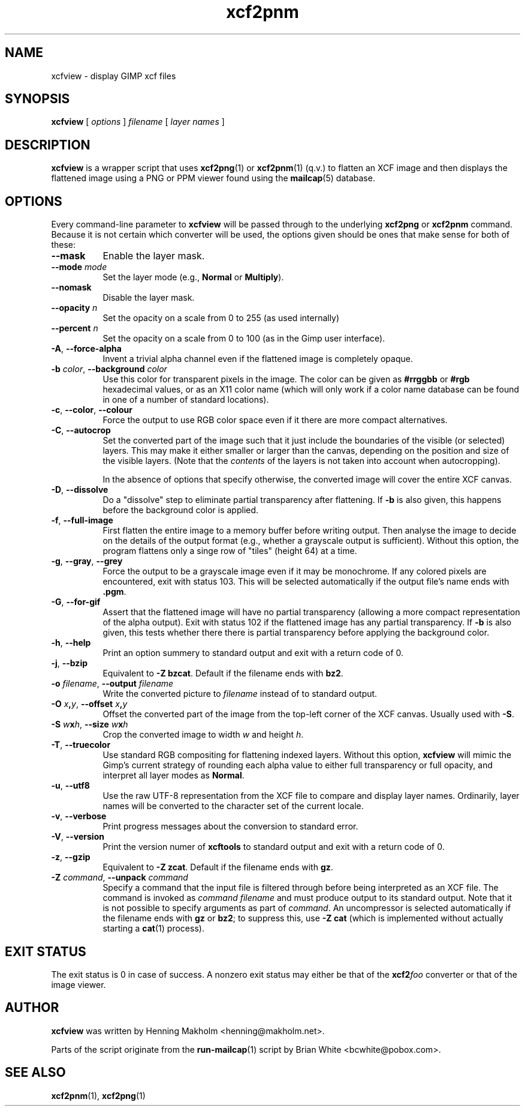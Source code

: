 .\" Manual page for xcfview
.\" This file was written by Henning Makholm <henning@makholm.net>
.\" It is hereby in the public domain.
.\" 
.\" In jurisdictions that do not recognise grants of copyright to the
.\" public domain: I, the author and (presumably, in those jurisdictions)
.\" copyright holder, hereby permit anyone to distribute and use this code,
.\" in source code or binary form, with or without modifications. This
.\" permission is world-wide and irrevocable.
.\"
.\" Of course, I will not be liable for any errors or shortcomings in the
.\" code, since I give it away without asking any compenstations.
.\"
.\" If you use or distribute this code, I would appreciate receiving
.\" credit for writing it, in whichever way you find proper and customary.
.TH xcf2pnm 1 2006-02-12 "Xcftools" ""
.SH NAME
xcfview \- display GIMP xcf files
.ds p xcfview
.SH SYNOPSIS
.B \*p
[
.I options
]
.I filename
[
.I layer names
]
.SH DESCRIPTION
.B xcfview
is a wrapper script that uses
.BR xcf2png (1)
or
.BR xcf2pnm (1)
(q.v.) to flatten an XCF image and then displays the flattened
image using a PNG or PPM viewer found using the
.BR mailcap (5)
database.
.SH OPTIONS
Every command-line parameter to
.B xcfview
will be passed through to the underlying
.B xcf2png
or
.B xcf2pnm
command.  Because it is not certain which converter will be used,
the options given should be ones that make sense for both of these:
.TP 8
\fB--mask\fR
Enable the layer mask.
.TP 8
\fB--mode\fR \fImode\fR
Set the layer mode (e.g.,
.B Normal
or
.BR Multiply ).
.TP 8
\fB--nomask\fR
Disable the layer mask.
.TP 8
\fB--opacity\fR \fIn\fR
Set the opacity on a scale from 0 to 255 (as used internally)
.TP 8
\fB--percent\fR \fIn\fR
Set the opacity on a scale from 0 to 100
(as in the Gimp user interface).
.TP 8
\fB\-A\fR, \fB--force-alpha\fR
Invent a trivial alpha channel even if the flattened image is
completely opaque.
.TP 8
\fB\-b\fR \fIcolor\fR, \fB--background\fR \fIcolor\fR
Use this color for transparent pixels in the image.
The color can be given as
.B #rrggbb
or
.B #rgb
hexadecimal values,
or as an X11 color name
(which will only work if a color name database can be found
in one of a number of standard locations).
.TP 8
\fB\-c\fR, \fB--color\fR, \fB--colour\fR
Force the output to use RGB color space even if it there are
more compact alternatives.
.TP 8
\fB\-C\fR, \fB--autocrop\fR
Set the converted part of the image such that it just include
the boundaries of the visible (or selected) layers.
This may make it either smaller or larger than the canvas,
depending on the position and size of the visible layers.
(Note that the
.I contents
of the layers is not taken into account when autocropping).
.IP
In the absence of options that specify otherwise, the converted
image will cover the entire XCF canvas.
.TP 8
\fB\-D\fR, \fB--dissolve\fR
Do a "dissolve" step to eliminate partial transparency after
flattening.
If
.B \-b
is also given, this happens before the background color is applied.
.TP 8
\fB\-f\fR, \fB--full-image\fR
First flatten the entire image to a memory buffer before writing
output. Then analyse the image to decide on the details of the
output format (e.g., whether a grayscale output is sufficient).
Without this option, the program flattens only a singe row of "tiles"
(height 64) at a time.
.TP 8
\fB\-g\fR, \fB--gray\fR, \fB--grey\fR
Force the output to be a grayscale image even if it may be monochrome.
If any colored pixels are encountered, exit with status 103.
This will be selected automatically if the output file's name
ends with
.BR .pgm .
.TP 8
\fB\-G\fR, \fB--for-gif\fR
Assert that the flattened image will have no partial transparency
(allowing a more compact representation of the alpha output).
Exit with status 102 if the flattened image has any partial
transparency.
If
.B \-b
is also given, this tests whether there there is partial
transparency before applying the background color.
.TP 8
\fB\-h\fR, \fB--help\fR
Print an option summery to standard output and exit with a
return code of 0.
.TP 8
\fB\-j\fR, \fB--bzip\fR
Equivalent to
.BR "\-Z bzcat" .
Default if the filename ends with
.BR bz2 .
.TP 8
\fB\-o\fR \fIfilename\fR, \fB--output\fR \fIfilename\fR
Write the converted picture to
.I filename
instead of to standard output.
.TP 8
\fB\-O\fR \fIx\fB,\fPy\fR, \fB--offset\fR \fIx\fB,\fPy\fR
Offset the converted part of the image from the top-left corner
of the XCF canvas. Usually used with
.BR \-S .
.TP 8
\fB\-S\fR \fIw\fBx\fPh\fR, \fB--size\fR \fIw\fBx\fPh\fR
Crop the converted image to width \fIw\fP and height \fIh\fP.
.TP 8
\fB\-T\fR, \fB--truecolor\fR
Use standard RGB compositing for flattening indexed layers.
Without this option,
.B \*p
will mimic the Gimp's current strategy of rounding each
alpha value to either full transparency or full opacity,
and interpret all layer modes as
.BR Normal .
.TP 8
\fB\-u\fR, \fB--utf8\fR
Use the raw UTF-8 representation from the XCF file to compare
and display layer names.
Ordinarily, layer names will be converted to the character set
of the current locale.
.TP 8
\fB\-v\fR, \fB--verbose\fR
Print progress messages about the conversion to standard error.
.TP 8
\fB\-V\fR, \fB--version\fR
Print the version numer of
.B xcftools
to standard output and exit with a return code of 0.
.TP 8
\fB\-z\fR, \fB--gzip\fR
Equivalent to
.BR "\-Z zcat" .
Default if the filename ends with
.BR gz .
.TP 8
\fB\-Z\fR \fIcommand\fR, \fB--unpack\fR \fIcommand\fR
Specify a command that the input file is filtered through
before being interpreted as an XCF file. The command is invoked as
.I command filename
and must produce output to its standard output.
Note that it is not possible to specify arguments as part of
.IR command .
An uncompressor is selected automatically if the filename ends
with
.B gz
or
.BR bz2 ;
to suppress this, use
.B \-Z cat
(which is implemented without actually starting a
.BR cat (1)
process).
.SH EXIT STATUS
The exit status is 0 in case of success. A nonzero exit status may
either be that of the
.BI xcf2 foo
converter or that of the image viewer.
.SH AUTHOR
.B \*p
was written by Henning Makholm <henning@makholm.net>.
.P
Parts of the script originate from the
.BR run-mailcap (1)
script by Brian White <bcwhite@pobox.com>.
.SH SEE ALSO
.BR xcf2pnm (1),
.BR xcf2png (1)
